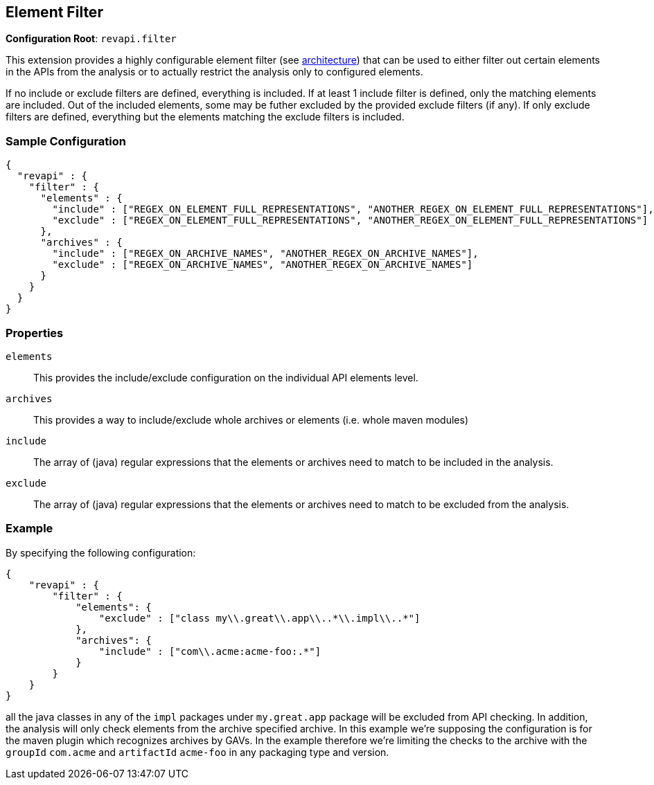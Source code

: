 == Element Filter

*Configuration Root*: `revapi.filter`

This extension provides a highly configurable element filter (see link:../../../architecture.html[architecture]) that
can be used to either filter out certain elements in the APIs from the analysis or to actually restrict the analysis
only to configured elements.

If no include or exclude filters are defined, everything is included. If at least 1 include filter is defined, only
the matching elements are included. Out of the included elements, some may be futher excluded by the provided exclude
filters (if any). If only exclude filters are defined, everything but the elements matching the exclude filters is
included.

=== Sample Configuration

```javascript
{
  "revapi" : {
    "filter" : {
      "elements" : {
        "include" : ["REGEX_ON_ELEMENT_FULL_REPRESENTATIONS", "ANOTHER_REGEX_ON_ELEMENT_FULL_REPRESENTATIONS"],
        "exclude" : ["REGEX_ON_ELEMENT_FULL_REPRESENTATIONS", "ANOTHER_REGEX_ON_ELEMENT_FULL_REPRESENTATIONS"]
      },
      "archives" : {
        "include" : ["REGEX_ON_ARCHIVE_NAMES", "ANOTHER_REGEX_ON_ARCHIVE_NAMES"],
        "exclude" : ["REGEX_ON_ARCHIVE_NAMES", "ANOTHER_REGEX_ON_ARCHIVE_NAMES"]
      }
    }
  }
}
```

=== Properties

`elements`::
This provides the include/exclude configuration on the individual API elements level.
`archives`::
This provides a way to include/exclude whole archives or elements (i.e. whole maven modules)
`include`::
The array of (java) regular expressions that the elements or archives need to match to be included in the analysis.
`exclude`::
The array of (java) regular expressions that the elements or archives need to match to be excluded from the analysis.

=== Example

By specifying the following configuration:

```javascript
{
    "revapi" : {
        "filter" : {
            "elements": {
                "exclude" : ["class my\\.great\\.app\\..*\\.impl\\..*"]
            },
            "archives": {
                "include" : ["com\\.acme:acme-foo:.*"]
            }
        }
    }
}
```

all the java classes in any of the `impl` packages under `my.great.app` package will be excluded from API checking.
In addition, the analysis will only check elements from the archive specified archive. In this example we're
supposing the configuration is for the maven plugin which recognizes archives by GAVs. In the example therefore we're
limiting the checks to the archive with the `groupId` `com.acme` and `artifactId` `acme-foo` in any packaging type
and version.



